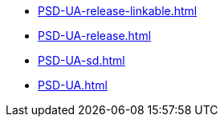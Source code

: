 * https://commoncriteria.github.io/PSD-UA/main/PSD-UA-release-linkable.html[PSD-UA-release-linkable.html]
* https://commoncriteria.github.io/PSD-UA/main/PSD-UA-release.html[PSD-UA-release.html]
* https://commoncriteria.github.io/PSD-UA/main/PSD-UA-sd.html[PSD-UA-sd.html]
* https://commoncriteria.github.io/PSD-UA/main/PSD-UA.html[PSD-UA.html]
